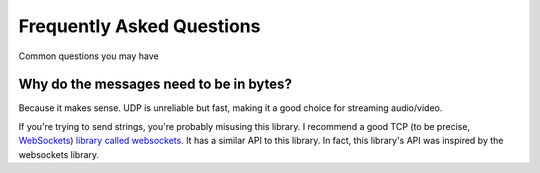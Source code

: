 Frequently Asked Questions
==========================

Common questions you may have

.. _faq-why-bytes:

Why do the messages need to be in bytes?
----------------------------------------

Because it makes sense. UDP is unreliable but fast, making it a good choice for streaming audio/video.

If you're trying to send strings, you're probably misusing this library.
I recommend a good TCP (to be precise, `WebSockets <https://en.wikipedia.org/wiki/WebSocket>`_)
`library called websockets <https://websockets.readthedocs.io/en/stable/>`_.
It has a similar API to this library. In fact, this library's API was inspired by the websockets library.
